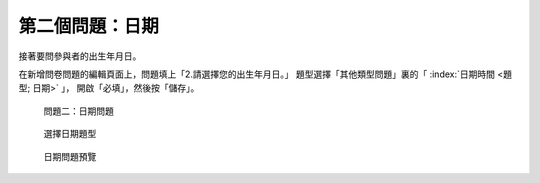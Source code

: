 第二個問題：日期
################

接著要問參與者的出生年月日。

在新增問卷問題的編輯頁面上，問題填上「2.請選擇您的出生年月日。」
題型選擇「其他類型問題」裏的「 :index:`日期時間 <題型; 日期>` 」，
開啟「必填」，然後按「儲存」。

.. figure:: images/03-02-04-date-01.png
    :alt: 問題二：日期問題
    :scale: 48%

    問題二：日期問題

.. figure:: images/03-02-04-date-02.png
    :alt: 選擇日期題型
    :scale: 48%

    選擇日期題型

.. figure:: images/03-02-04-date-03.png
    :alt: 日期問題預覽
    :scale: 48%

    日期問題預覽
